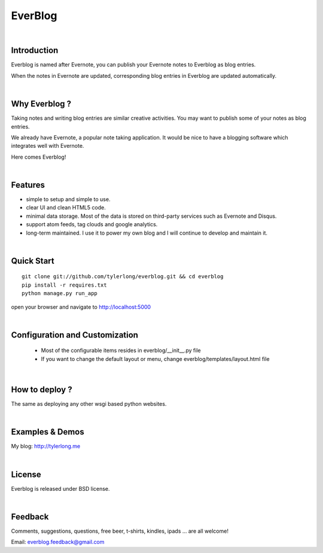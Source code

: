 ========
EverBlog
========


|

Introduction
************
Everblog is named after Evernote, you can publish your Evernote notes to Everblog as blog entries.

When the notes in Evernote are updated, corresponding blog entries in Everblog are updated automatically.


|

Why Everblog ?
**************
Taking notes and writing blog entries are similar creative activities. You may want to publish some of your notes as blog entries.

We already have Evernote, a popular note taking application. It would be nice to have a blogging software which integrates well with Evernote.

Here comes Everblog!


|

Features
********
- simple to setup and simple to use.
- clear UI and clean HTML5 code.
- minimal data storage. Most of the data is stored on third-party services such as Evernote and Disqus.
- support atom feeds, tag clouds and google analytics.
- long-term maintained. I use it to power my own blog and I will continue to develop and maintain it.


|

Quick Start
***********

::

    git clone git://github.com/tylerlong/everblog.git && cd everblog
    pip install -r requires.txt
    python manage.py run_app

open your browser and navigate to http://localhost:5000


|

Configuration and Customization
*******************************
 - Most of the configurable items resides in everblog/__init__.py file
 - If you want to change the default layout or menu, change everblog/templates/layout.html file


|

How to deploy ?
***************
The same as deploying any other wsgi based python websites.


|

Examples & Demos
****************
My blog: http://tylerlong.me


|

License
*******
Everblog is released under BSD license.


|

Feedback
********
Comments, suggestions, questions, free beer, t-shirts, kindles, ipads ... are all welcome!

Email: everblog.feedback@gmail.com
